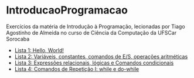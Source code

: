 * IntroducaoProgramacao
Exercícios da matéria de Introdução à Programação, lecionadas por Tiago Agostinho de Almeida no curso de Ciência da Computação da UFSCar Sorocaba

+ [[./Lista 1/][Lista 1: Hello, World!]]
+ [[./Lista 2/][Lista 2: Variáveis, constantes, comandos de E/S, operações aritméticas]]
+ [[./Lista 3/][Lista 3: Expressões relacionais, lógicas e Comandos condicionais]]
+ [[./Lista 4/][Lista 4: Comandos de Repetição I: while e do-while]]
